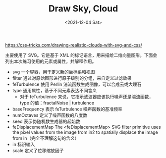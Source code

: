 #+TITLE: Draw Sky, Cloud
#+DATE: <2021-12-04 Sat>
#+HUGO_TAGS: 技术 SVG
https://css-tricks.com/drawing-realistic-clouds-with-svg-and-css/

主要使用了 SVG。它是基于 XML 的标记语言，用来描绘二维向量图形。下面会列出本次练习使用的元素或属性，并解释作用。

- svg 一个容器，用于定义新的坐标系和视图
- filter 通过对原始图形进行原子级别的分组，来自定义过滤效果
- feTurbulence 使用 Perlin 湍流函数生成图像，可以合成云或大理石
- type 通用属性，基于不同元素表达不同含义
  - 对于 feTurbulence 来说，它指示滤波器应该执行噪声还是湍流函数，type 的值：fractalNoise | turbulence
- baseFrequency 表示 feTurbulence 噪声函数的基准频率
- numOctaves 定义了噪声函数的八度数
- seed 表示伪随机数生成器的起始数
- feDisplacementMap The <feDisplacementMap> SVG filter primitive uses the pixel values from the image from in2 to spatially displace the image from in（完全不理解这句的含义）
- in 标识输入
- scale 定义了位移缩放因子